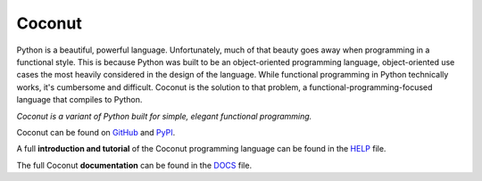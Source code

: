 Coconut
=======

Python is a beautiful, powerful language. Unfortunately, much of that beauty goes away when programming in a functional style. This is because Python was built to be an object-oriented programming language, object-oriented use cases the most heavily considered in the design of the language. While functional programming in Python technically works, it's cumbersome and difficult. Coconut is the solution to that problem, a functional-programming-focused language that compiles to Python.

*Coconut is a variant of Python built for simple, elegant functional programming.*

Coconut can be found on GitHub_ and PyPI_.

A full **introduction and tutorial** of the Coconut programming language can be found in the HELP_ file.

The full Coconut **documentation** can be found in the DOCS_ file.

.. _GitHub: https://github.com/evhub/coconut
.. _PyPI: https://pypi.python.org/pypi/coconut
.. _HELP: https://github.com/evhub/coconut/blob/master/HELP.md
.. _DOCS: https://github.com/evhub/coconut/blob/master/DOCS.md
